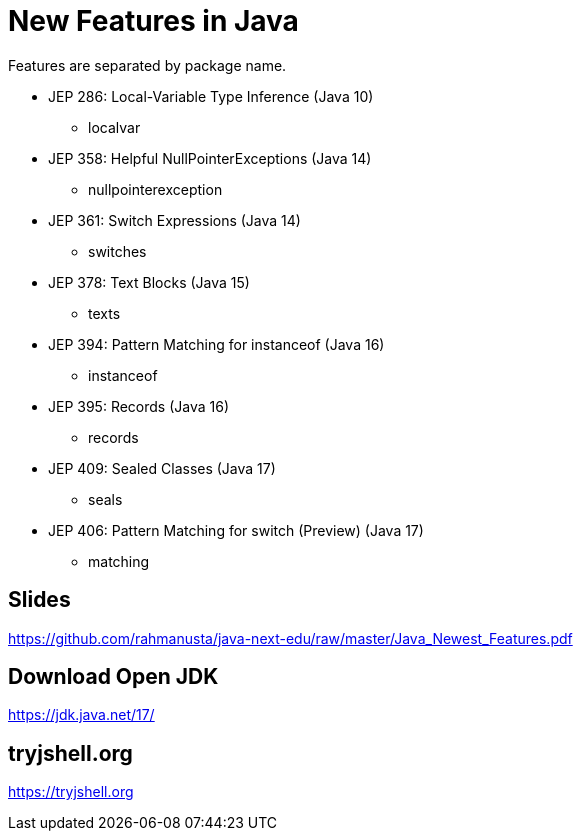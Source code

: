 = New Features in Java

Features are separated by package name.

* JEP 286: Local-Variable Type Inference (Java 10)
** localvar
* JEP 358: Helpful NullPointerExceptions (Java 14)
** nullpointerexception
* JEP 361: Switch Expressions (Java 14)
** switches
* JEP 378: Text Blocks (Java 15)
** texts
* JEP 394: Pattern Matching for instanceof (Java 16)
** instanceof
* JEP 395: Records (Java 16)
** records
* JEP 409: Sealed Classes (Java 17)
** seals
* JEP 406: Pattern Matching for switch (Preview) (Java 17)
** matching

== Slides

https://github.com/rahmanusta/java-next-edu/raw/master/Java_Newest_Features.pdf

== Download Open JDK

https://jdk.java.net/17/

== tryjshell.org

https://tryjshell.org
